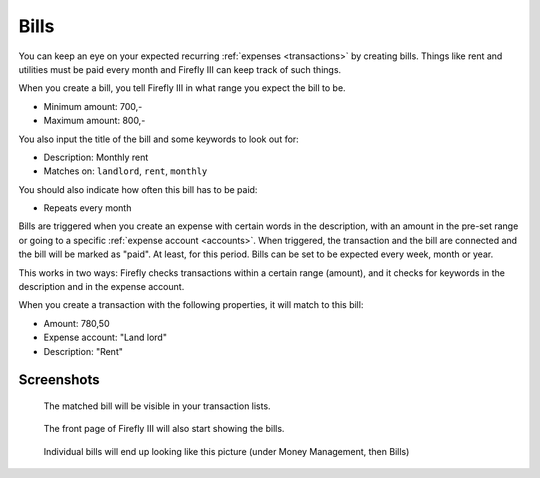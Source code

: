 .. _bills:

=====
Bills
=====

You can keep an eye on your expected recurring :ref:`expenses <transactions>` by creating bills. Things like rent and utilities must be paid every month and Firefly III can keep track of such things.

When you create a bill, you tell Firefly III in what range you expect the bill to be.

* Minimum amount: 700,-
* Maximum amount: 800,-

You also input the title of the bill and some keywords to look out for:

* Description: Monthly rent
* Matches on: ``landlord``, ``rent``, ``monthly``

You should also indicate how often this bill has to be paid:

* Repeats every month

Bills are triggered when you create an expense with certain words in the description, with an amount in the pre-set range or going to a specific :ref:`expense account <accounts>`. When triggered, the transaction and the bill are connected and the bill will be marked as "paid". At least, for this period. Bills can be set to be expected every week, month or year.

This works in two ways: Firefly checks transactions within a certain range (amount), and it checks for keywords in the description and in the expense account.

When you create a transaction with the following properties, it will match to this bill:

* Amount: 780,50
* Expense account: "Land lord"
* Description: "Rent"

Screenshots
-----------

.. figure:: https://firefly-iii.org/static/docs/bills-transactions.png
   :alt: Match of bill

   The matched bill will be visible in your transaction lists.

.. figure:: https://firefly-iii.org/static/docs/bills-frontpage.png
   :alt: Example of bills

   The front page of Firefly III will also start showing the bills.

.. figure:: https://firefly-iii.org/static/docs/bills-show.png
   :alt: Example of bill

   Individual bills will end up looking like this picture (under Money Management, then Bills)
